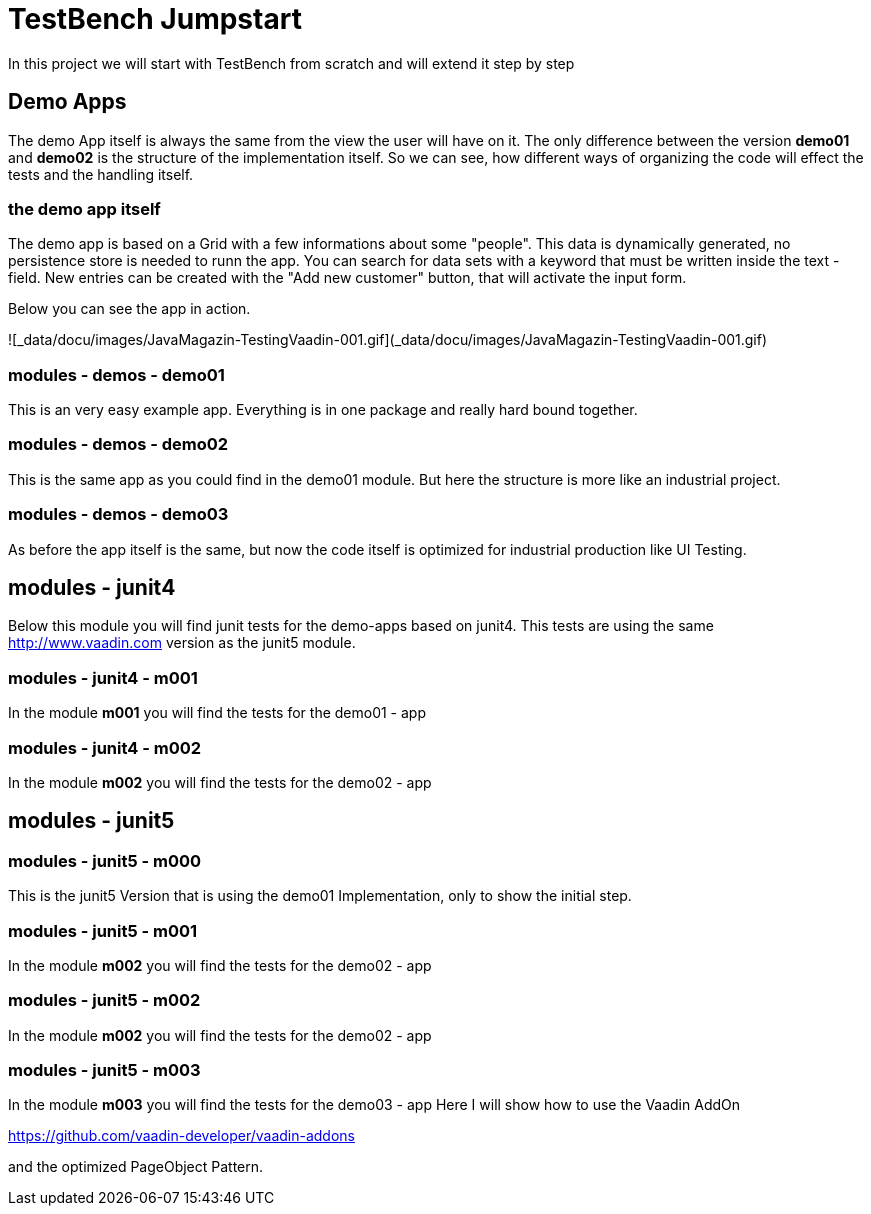 = TestBench Jumpstart

In this project we will start with TestBench from scratch and will extend it step by step

== Demo Apps

The demo App itself is always the same from the
view the user will have on it. The only difference between
the version *demo01* and *demo02* is the structure of the implementation itself.
So we can see, how different ways of organizing the code will
effect the tests and the handling itself.

=== the demo app itself

The demo app is based on a Grid with a few informations about some
"people". This data is dynamically generated, no persistence store is needed to runn the app.
You can search for data sets with a keyword that must be written inside the text - field.
New entries can be created with the "Add new customer" button, that will
activate the input form. 

Below you can see the app in action.

![_data/docu/images/JavaMagazin-TestingVaadin-001.gif](_data/docu/images/JavaMagazin-TestingVaadin-001.gif) 

=== modules - demos - demo01

This is an very easy example app. Everything is in one package
and really hard bound together.

=== modules - demos - demo02

This is the same app as you could find in the demo01 module.
But here the structure is more like an industrial project.

=== modules - demos - demo03

As before the app itself is the same, but now
the code itself is optimized for industrial production like
UI Testing. 

== modules - junit4

Below this module you will find junit tests for the demo-apps
based on junit4. This tests are using the same http://www.vaadin.com[http://www.vaadin.com] version as the
junit5 module.

=== modules - junit4 - m001

In the module *m001* you will find the tests for the demo01 - app

=== modules - junit4 - m002

In the module *m002* you will find the tests for the demo02 - app

== modules - junit5

=== modules - junit5 - m000

This is the junit5 Version that is using the demo01 Implementation,
only to show the initial step. 

=== modules - junit5 - m001

In the module *m002* you will find the tests for the demo02 - app

=== modules - junit5 - m002

In the module *m002* you will find the tests for the demo02 - app

=== modules - junit5 - m003

In the module *m003* you will find the tests for the demo03 - app
Here I will show how to use the Vaadin AddOn

https://github.com/vaadin-developer/vaadin-addons[https://github.com/vaadin-developer/vaadin-addons]

and the optimized PageObject Pattern.